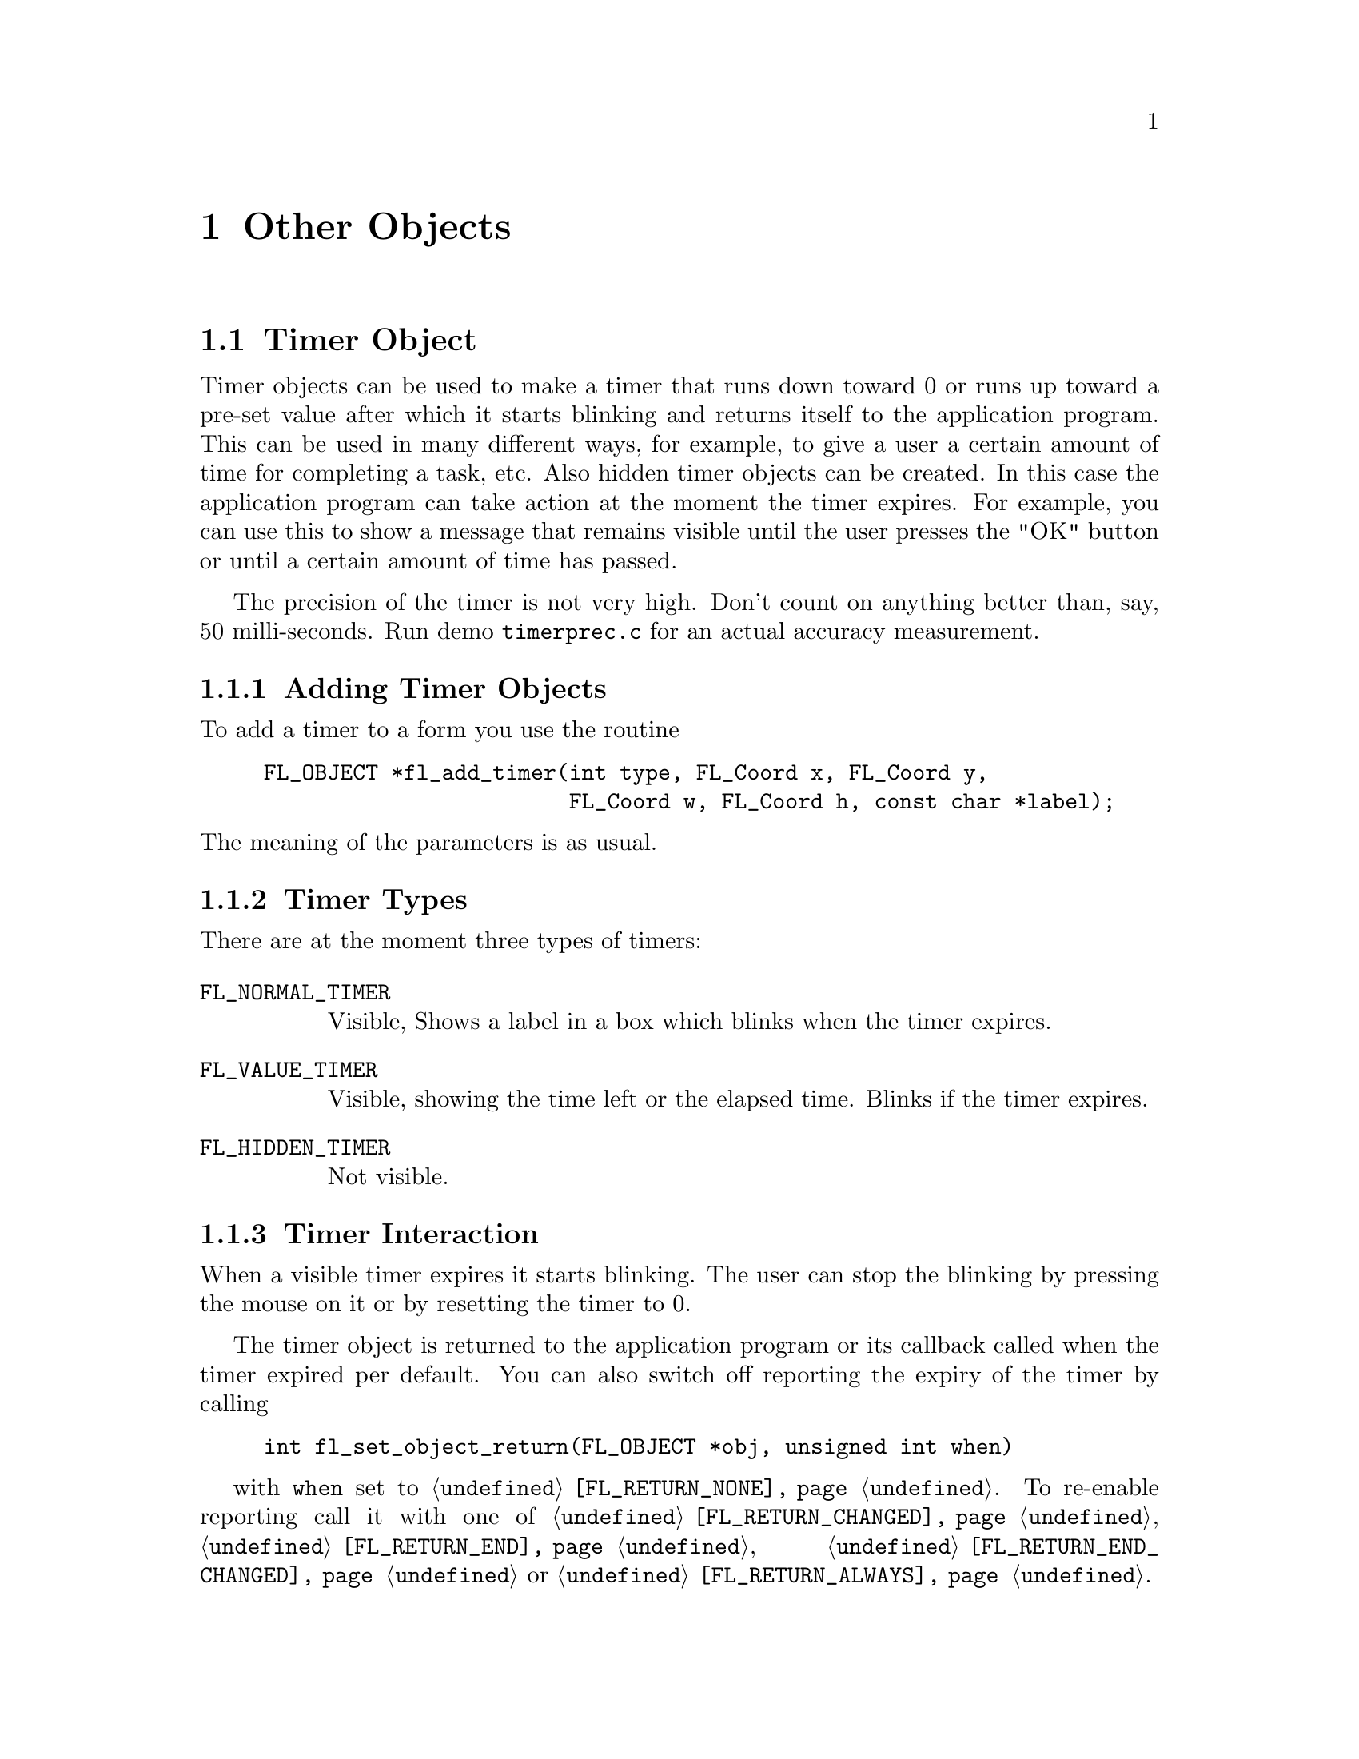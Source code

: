 @node Part III Other Objects
@chapter Other Objects


@ifnottex
@menu
* Timer Object:     Timer Object
* XYPlot Object:    XYPlot Object
* Canvas Object:    Canvas Object
@end menu

@end ifnottex


@node Timer Object
@section Timer Object

Timer objects can be used to make a timer that runs down toward 0 or
runs up toward a pre-set value after which it starts blinking and
returns itself to the application program. This can be used in many
different ways, for example, to give a user a certain amount of time
for completing a task, etc. Also hidden timer objects can be created.
In this case the application program can take action at the moment the
timer expires. For example, you can use this to show a message that
remains visible until the user presses the "OK" button or until a
certain amount of time has passed.

The precision of the timer is not very high. Don't count on anything
better than, say, 50 milli-seconds. Run demo @file{timerprec.c} for an
actual accuracy measurement.


@ifnottex

@menu
* Adding Timer Objects:    Adding Timer Objects
* Timer Types:             Timer Types
* Timer Interaction:       Timer Interaction
* Other Timer Routines:    Other Timer Routines
* Timer Attributes:        Timer Attributes
* Remarks:                 Timer Remarks
@end menu

@end ifnottex


@node Adding Timer Objects
@subsection Adding Timer Objects

To add a timer to a form you use the routine
@findex fl_add_timer()
@anchor{fl_add_timer()}
@example
FL_OBJECT *fl_add_timer(int type, FL_Coord x, FL_Coord y,
                        FL_Coord w, FL_Coord h, const char *label);
@end example
@noindent
The meaning of the parameters is as usual.


@node Timer Types
@subsection Timer Types

There are at the moment three types of timers:
@table @code
@tindex FL_NORMAL_TIMER
@item FL_NORMAL_TIMER
Visible, Shows a label in a box which blinks when the timer expires.
@tindex FL_VALUE_TIMER
@item FL_VALUE_TIMER
Visible, showing the time left or the elapsed time. Blinks if the
timer expires.
@tindex FL_HIDDEN_TIMER
@item FL_HIDDEN_TIMER
Not visible.
@end table


@node Timer Interaction
@subsection Timer Interaction

When a visible timer expires it starts blinking. The user can stop the
blinking by pressing the mouse on it or by resetting the timer to 0.

The timer object is returned to the application program or its
callback called when the timer expired per default. You can
also switch off reporting the expiry of the timer by calling
@example
int fl_set_object_return(FL_OBJECT *obj, unsigned int when)
@end example
with @code{when} set to @code{@ref{FL_RETURN_NONE}}. To re-enable
reporting call it with one of @code{@ref{FL_RETURN_CHANGED}},
@code{@ref{FL_RETURN_END}}, @code{@ref{FL_RETURN_END_CHANGED}} or
@code{@ref{FL_RETURN_ALWAYS}}.


@node Other Timer Routines
@subsection Other Timer Routines

To set the timer to a particular value use
@findex fl_set_timer()
@anchor{fl_set_timer()}
@example
void fl_set_timer(FL_OBJECT *obj, double delay);
@end example
@noindent
@code{delay} gives the number of seconds the timer should run.
Use 0.0 to reset/de-blink the timer.

To obtain the time left in the timer use
@findex fl_get_timer()
@anchor{fl_get_timer()}
@example
double fl_get_timer(FL_OBJECT *obj);
@end example

 By default, a timer counts down toward zero and the value shown (for
@code{FL_VALUE_TIMER}s) is the time left until the timer expires. You
can change this default so the timer counts up and shows elapsed time
by calling
@findex fl_set_timer_countup()
@anchor{fl_set_timer_countup()}
@example
void fl_set_timer_countup(FL_OBJECT *obj, int yes_no);
@end example
@noindent
with a true value for the argument @code{yes_no}.

 A timer can be temporarily suspended (stopwatch) using the following
routine
@findex fl_suspend_timer()
@anchor{fl_suspend_timer()}
@example
void fl_suspend_timer(FL_OBJECT *obj);
@end example
@noindent
and later be resumed by
@findex fl_resume_timer()
@anchor{fl_resume_timer()}
@example
void fl_resume_timer(FL_OBJECT *obj);
@end example
@noindent
Unlike @code{@ref{fl_set_timer()}} a suspended timer keeps its
internal state (total delay, time left etc.), so when it is resumed,
it starts from where it was suspended.

Finally there is a routine that allows the application program to
change the way the time is presented in @code{FL_VALUE_TIMER}:
@tindex FL_TIMER_FILTER
@findex fl_set_timer_filter()
@anchor{fl_set_timer_filter()}
@example
typedef char *(FL_TIMER_FILTER)(FL_OBJECT *obj, double secs);
FL_TIMER_FILTER fl_set_timer_filter(FL_OBJECT *obj,
                                    FL_TIMER_FILTER filter);
@end example
@noindent
The function @code{filter} receives the timer ID and the time left for
count-down timers and the elapsed time for up-counting timers (in
units of seconds) and should return a string representation of the
time. The default filter returns the time in a
@code{hour:minutes:seconds.fraction} format.


@node Timer Attributes
@subsection Timer Attributes

Never use @code{FL_NO_BOX} as the boxtype for @code{FL_VALUE_TIMER}s.

The first color argument (@code{col1}) to
@code{@ref{fl_set_object_color()}} controls the color of the timer,
the second (@code{col2}) is the blinking color.


@node Timer Remarks
@subsection Remarks

Although having different APIs and the appearance of a different
interaction behaviour, the way timers and timeout callbacks work is
almost identical with one exception: you can deactivate a timer by
deactivating the form it belongs to. While the form is deactivated,
the timers callback will not be called, even if it expires. The
interaction will only resume when the form is activated again.

See @file{timer.c} for the use of timers.


@node XYPlot Object
@section XYPlot Object

A xyplot object gives you an easy way to display a tabulated function
generated on the fly or from an existing data file. An active xyplot
is also available to model and/or change a function.


@ifnottex

@menu
* Adding XYPlot Objects:   Adding XYPlot Objects
* XYPlot Types:            XYPlot Types
* XYPlot Interaction:      XYPlot Interaction
* Other XYPlot Routines:   Other XYPlot Routines
* XYPlot Attributes:       XYPlot Attributes
* Remarks:                 XYPlot Remarks
@end menu

@end ifnottex


@node Adding XYPlot Objects
@subsection Adding XYPlot Objects

To add an xyplot object to a form use the routine
@findex fl_add_xyplot()
@anchor{fl_add_xyplot()}
@example
FL_OBJECT *fl_add_xyplot(int type, FL_Coord x, FL_Coord y,
                         FL_Coord w, FL_Coord h, const char *label);
@end example
@noindent
It shows an empty box on the screen with the label per default below it.


@node XYPlot Types
@subsection XYPlot Types

The following types are available:
@table @code
@tindex FL_NORMAL_XYPLOT
@item FL_NORMAL_XYPLOT
A solid line is drawn through the data points.
@tindex FL_SQUARE_XYPLOT
@item FL_SQUARE_XYPLOT
Data drawn as a solid line plus squares at data points.
@tindex FL_CIRCLE_XYPLOT
@item FL_CIRCLE_XYPLOT
Data drawn as a solid line plus circles at data points.
@tindex FL_FILL_XYPLOT
@item FL_FILL_XYPLOT
Data drawn as a solid line with the area under the curve filled.
@tindex FL_POINTS_XYPLOT
@item FL_POINTS_XYPLOT
Only data points are drawn with. per default, stars.
@tindex FL_LINEPOINTS_XYPLOT
@item FL_LINEPOINTS_XYPLOT
Data drawn as a solid line plus, per default, stars at data point.
@tindex FL_DASHED_XYPLOT
@item FL_DASHED_XYPLOT
Data drawn as a dashed line.
@tindex FL_DOTTED_XYPLOT
@item FL_DOTTED_XYPLOT
Data drawn as a dotted line.
@tindex FL_DOTDASHED_XYPLOT
@item FL_DOTDASHED_XYPLOT
Data drawn as a dash-dot-dash line.
@tindex FL_IMPULSE_XYPLOT
@item FL_IMPULSE_XYPLOT
Data drawn by vertical lines.
@tindex FL_ACTIVE_XYPLOT
@item FL_ACTIVE_XYPLOT
Data drawn as a solid line plus squares at data points, accepting
manipulations.
@tindex FL_EMPTY_XYPLOT
@item FL_EMPTY_XYPLOT
Only the axes are drawn.
@end table

All xyplots display the curve auto-scaled to fit the plotting area.
Although there is no limitation on the actual data, a non-monotonic
increasing (or decreasing) x-axis might be plotted incorrectly. For
@code{FL_ACTIVE_PLOT} the x-coordinate of the data must be
monotonically increasing.

XYPlots of type @code{FL_POINTS_XYPLOT} and
@code{FL_LINEPOINTS_XYPLOT} are special in that the application can
change the symbol drawn on the data point.


@node XYPlot Interaction
@subsection XYPlot Interaction

Only @code{FL_ACTIVE_XYPLOT} report mouse events by default. Clicking
and dragging the data points (marked with little squares) will change
the data and result in the object getting returned to the application
(or the object's callback getting invoked). By default, the reporting
happens only when the mouse is released. In some situations, reporting
changes as soon as they happen might be desirable. To control when
mouse events are returned use the function
@example
int fl_set_object_return(FL_OBJECT *obj, unsigned int when);
@end example
where @code{when} can have the folowing values:
@table @code
@item @ref{FL_RETURN_NONE}
Never return or invoke callback.

@item @ref{FL_RETURN_END_CHANGED}
Return or invoke callback at end (mouse release) if one of the points
has been moved to a different place. This is the default.

@item @ref{FL_RETURN_CHANGED}
Return or invoke callback whenever a point has been moved.

@item @ref{FL_RETURN_END}
Return or invoke callback at end (mouse release) regardless if a
point has been moved is changed or not.

@item @ref{FL_RETURN_ALWAYS}
Return or invoke callback when a point has been moved or the mouse
button has been release).
@end table

Please note: a object can also been in inspect mode (see function
@code{@ref{fl_set_xyplot_inspect()}} below). In this case the object
gets returned (or its callback invoked) for all of the above settings
except (@code{@ref{FL_RETURN_NONE}}) when the mouse was released on
top of such one of the points.


To obtain the current value of the point that has changed, use the
routine
@findex fl_get_xyplot()
@anchor{fl_get_xyplot()}
@example
void fl_get_xyplot(FL_OBJECT *obj, float *x, float *y, int *i);
@end example
@noindent
where via @code{i} the data index (starting from 0) is returned while
@code{x}, @code{y} is the actual data point. If no point is changed,
@code{i} is set to -1.

It is possible to not to draw the squares that mark an active plot
using the following routine
@findex fl_set_xyplot_mark_active()
@anchor{fl_set_xyplot_mark_active()}
@example
void fl_set_xyplot_mark_active(FL_OBJECT *obj, int yes_no);
@end example
@noindent
with @code{yes_no} being set to false (0).

To set or replace the data for an xyplot, use
@findex fl_set_xyplot_data()
@anchor{fl_set_xyplot_data()}
@findex fl_set_xyplot_data_double()
@anchor{fl_set_xyplot_data_double()}
@example
void fl_set_xyplot_data(FL_OBJECT *obj, float *x, float *y, int n,
                        const char *title, const char *xlabel,
                        const char *ylabel);
void fl_set_xyplot_data_double(FL_OBJECT *obj, double *x, double *y, int n,
                               const char *title, const char *xlabel,
                               const char *ylabel);
@end example
@noindent
(The @code{fl_set_xyplot_data_double()} function allows to pass data
of type @code{double} but which get "demoted" to @code{float} type
when assigned to the xyplot object.) Here @code{x}, @code{y} is the
tabulated function, and @code{n} is the number of data points. If the
xyplot object being set exists already, old data will be cleared. Note
that the tabulated function is copied internally so you can free or do
whatever you want with the @code{x} and @code{y} arrays after the
function returns. @code{title} is a title that is drawn above the
XYPlot and @code{xlabel} and @code{ylabel} are the labels drawn at the
x- and y-axes.

You can also load a tabulated function from a file using the following
routine
@findex fl_set_xyplot_file()
@anchor{fl_set_xyplot_file()}
@example
int fl_set_xyplot_file(FL_OBJECT *obj, const char *filename,
                       const char *title, const char *xlabel,
                       const char *ylabel);
@end example
@noindent
The data file should be an ASCII file consisting of data lines. Each
data line must have two columns, indicating the (x,y) pair with a
space, tab or comma separating the two columns. Lines that
start with any of @code{!}, @code{;} or @code{#} are considered to be
comments and are ignored. The functions returns the number of data
points successfully read or 0 if the file couldn't be opened.

To get a copy of the current XYPLot data, use
@findex fl_get_xyplot_data_size()
@anchor{fl_get_xyplot_data_size()}
@findex fl_get_xyplot_data()
@anchor{fl_get_xyplot_data()}
@example
int fl_get_xyplot_data_size(FL_OBJECT *obj);
void fl_get_xyplot_data(FL_OBJECT *obj, float x[], float y[], int *n);
@end example
@noindent
The first function returns the number of data points which the second
will return. The caller must supply the space for the data returned
by @code{fl_get_xyplot_data()}. The last argument of that function is
again the number of points that got returned.

All XYPlot objects can be made aware of mouse clicks by using the
following routine
@findex fl_set_xyplot_inspect()
@anchor{fl_set_xyplot_inspect()}
@example
void fl_set_xyplot_inspect(FL_OBJECT *obj, int yes_no);
@end example
@noindent
Once an XYPlot is in inspect mode, whenever the mouse is released and
the mouse position is on one of the data point, the object is returned
to the caller or its callback is invoked. You then can use
@code{@ref{fl_get_xyplot()}} to find out which point the mouse was
clicked on.

Another, perhaps even more general, way to read-off the values from an
XYPlot is to use a posthandler or an overlay positioner. See demo
@file{xyplotall.c} for the use of posthandler and
@file{positionerXOR.c} for an example of reading-off xyplot values
using an overlap positioner.


@node Other XYPlot Routines
@subsection Other XYPlot Routines

There are several routines to change the appearance of an XYPlot.
First of all, you can change the number of tic marks using the
following routine
@findex fl_set_xyplot_xtics()
@anchor{fl_set_xyplot_xtics()}
@findex fl_set_xyplot_ytics()
@anchor{fl_set_xyplot_ytics()}
@example
void fl_set_xyplot_xtics(FL_OBJECT *obj, int major, int minor);
void fl_set_xyplot_ytics(FL_OBJECT *obj, int major, int minor);
@end example
@noindent
where @code{major} and @code{minor} are the number of tic marks to be
placed on the plot and the number of divisions between major tic
marks. In particular, -1 suppresses the tic marks completely while 0
restores the default settings.

Note that the actual scaling routine may choose a value other than
that requested if it decides that this would make the plot look nicer,
thus @code{major} and @code{minor} are only taken as a hint to the
scaling routine. However, in almost all cases the scaling routine will
not generate a major that differs from the requested value by more
than 3.

It is possible to label the major tic marks with alphanumerical
characters instead of numerical values. To this end, use the following
routines
@findex fl_set_xyplot_alphaxtics()
@anchor{fl_set_xyplot_alphaxtics()}
@findex fl_set_xyplot_alphaytics()
@anchor{fl_set_xyplot_alphaytics()}
@example
void fl_set_xyplot_alphaxtics(FL_OBJECT *obj, const char *major,
                              const char *minor);
void fl_set_xyplot_alphaytics(FL_OBJECT *obj, const char *major,
                              const char *minor);
@end example
@noindent
where @code{major} is a string specifying the labels with the embedded
character @code{|} that specifies major divisions. For example, to
label a plot with Monday, Tuesday etc, @code{major} should be given as
@code{Monday|Tuesday|...}. Parameter @code{minor} is currently unused
and the minor divisions are set to 1, i.e, no divisions between major
tic marks. Naturally the number of major/minor divisions set by this
routine and @code{@ref{fl_set_xyplot_xtics()}} and
@code{@ref{fl_set_xyplot_ytics()}} can't be active at the same time
and the one that gets used is the one that was set last.

The above two functions can be used to specify non-uniform and
arbitary major divisions. To achieve this, you should embed the major
tic location information in the alphanumerical text. The location
information is introduced by the @ symbol and followed by a float
number specifying the coordinates in world coordinates. The entire
location info should follow the label. For example,
@code{"Begin@@1.0|3/4@@0.75|1.9@@1.9"} will produce three major tic
marks at 0.75, 1.0, and 1.9 and labeled "3/4", "begin", and "1.9".

To get a gridded XYPlot, use the following routine
@findex fl_set_xyplot_xgrid()
@anchor{fl_set_xyplot_xgrid()}
ffindex fl_set_xyplot_ygrid()
@example
void fl_set_xyplot_xgrid(FL_OBJECT *obj, int xgrid);
void fl_set_xyplot_ygrid(FL_OBJECT *obj, int ygrid);
@end example
@noindent
where @code{xgrid} and @code{ygrid} can be one of the following
@table @code
@tindex FL_GRID_NONE
@item FL_GRID_NONE
No grid.
@tindex FL_GRID_MAJOR
@item FL_GRID_MAJOR
Grid for the major divisions.
@tindex FL_GRID_MINOR
@item FL_GRID_MINOR
Grid for the major and minor divisions.
@end table

The grid line by default is drawn using a dotted line, which you can
change using the following routine
@findex fl_set_xyplot_grid_linestyle()
@anchor{fl_set_xyplot_grid_linestyle()}
@example
int fl_set_xyplot_grid_linestyle(FL_OBJECT *obj, int style);
@end example
@noindent
where @code{style} is the line style (@code{FL_SOLID}, @code{FL_DASH}
etc. @xref{Part IV Drawing Objects, , Drawing Objects}, for a
complete list). The function returns the old grid linestyle.

By default, the plotting area is automatically adjusted for tic labels
and titles so that a maximum plotting area results. This can be
undesirable in certain situations. To control the plotting area
manually, the following routines can be used
@findex fl_set_xyplot_fixed_xaxis()
@anchor{fl_set_xyplot_fixed_xaxis()}
@findex fl_set_xyplot_fixed_yaxis()
@anchor{fl_set_xyplot_fixed_yaxis()}
@example
void fl_set_xyplot_fixed_xaxis(FL_OBJECT *obj, const char *lm,
                               const char *rm)
void fl_set_xyplot_fixed_yaxis(FL_OBJECT *obj, const char *bm,
                               const char *tm)
@end example
@noindent
where @code{lm} and @code{rm} specify the right and left margin,
respectively, and @code{bm} and @code{tm} the bottom and top margins.
The pixel amounts are computed using the current label font and size.
Note that even for y-axis margins the length of the string, not the
height, is used as the margin, thus to leave space for one line of
text, a single character (say @code{m}) or two narrow characters (say
@code{ii}) should be used.

To restore automatic margin computation, set all margins to
@code{NULL}.

To change the size of the symbols drawn at data points, use the
following routine
@findex fl_set_xyplot_symbolsize()
@anchor{fl_set_xyplot_symbolsize()}
@example
void fl_set_xyplot_symbolsize(FL_OBJECT *obj, int size);
@end example
@noindent
where @code{size} should be given in pixels. The default is 4.

For @code{FL_POINTS_XYPLOT} and @code{FL_LINEPOINTS_XYPLOT} (main
plot or overlay), the application program can change the symbol using
the following routine
@tindex FL_XYPLOT_SYMBOL
@findex fl_set_xyplot_symbol()
@anchor{fl_set_xyplot_symbol()}
@example
typedef void (*FL_XYPLOT_SYMBOL)(FL_OBJECT *, int id,
                                 FL_POINT *p, int n, int w, int h);
FL_XYPLOT_SYMBOL fl_set_xyplot_symbol(FL_OBJECT *obj, int id,
                                      FL_XYPLOT_SYMBOL symbol);
@end example
@noindent
where @code{id} is the overlay id (0 means the main plot, and you can
use -1 to indicate all), and @code{symbol} is a pointer to the
function that will be called to draw the symbols on the data point.
The parameters passed to this function are the object pointer, the
overlay @code{id}, the center of the symbol (@code{p->x},
@code{p->y}), the number of data points (@code{n}) and the preferred
symbol size (@code{w}, @code{h}). If the type of the XYPlot
corresponding to @code{id} is not @code{FL_POINTS_XYPLOT} or
@code{FL_LINESPOINTS_XYPLOT}, the function will not be called.

To change or example a @code{FL_LINEPOINTS_XYPLOT} XYPlot to plot
filled small circles instead of the default crosses, the following
code could be used
@example
void drawsymbol(FL_OBJECT *obj, int id,
                FL_POINT *p, int n, int w, int h) @{
    int r = (w + h) / 4;
    FL_POINT *ps = p + n;

    for (; p < ps; p++)
        fl_circf(p->x, p->y, r, FL_BLACK);
@}

...
fl_set_xyplot_symbol(xyplot, 0, drawsymbol);
...
@end example

If a Xlib drawing routine is used it should use the current active
window (@code{FL_ObjWin(obj)}) and the current GC. Take care not to
call routines inside the @code{drawsymbol()} function that could
trigger a redraw of the XYPlot (such as
@code{@ref{fl_set_object_color()}}, @code{@ref{fl_set_xyplot_data()}}
etc.).

To use absolute bounds as opposed to actual bounds in data, use the
following routines
@findex fl_set_xyplot_xbounds()
@anchor{fl_set_xyplot_xbounds()}
@findex fl_set_xyplot_ybounds()
@anchor{fl_set_xyplot_ybounds()}
@example
void fl_set_xyplot_xbounds(FL_OBJECT *obj, double min, double max);
void fl_set_xyplot_ybounds(FL_OBJECT *obj, double min, double max);
@end example
@noindent
Data that fall outside of the range set this way will be clipped. To
restore autoscaling, call the function with @code{max} and @code{min}
set to exactly the same value. To reverse the axes (e.g., @code{min}
at right and @code{max} at left), set @code{min > max} for that axis.

To get the current bounds, use the following routines
@findex fl_get_xyplot_xbounds()
@anchor{fl_get_xyplot_xbounds()}
@findex fl_get_xyplot_ybounds()
@anchor{fl_get_xyplot_ybounds()}
@example
void fl_get_xyplot_xbounds(FL_OBJECT *obj, float *min, float *max);
void fl_get_xyplot_ybounds(FL_OBJECT *obj, float *min, float *max);
@end example
@noindent
Note that the bounds returned are the bounds used in clipping the
data, which are not necessarily the bounds used in computing the
world/screen mapping due to tic rounding.

To replace the value of a particular point use the routine
@findex fl_replace_xyplot_point()
@anchor{fl_replace_xyplot_point()}
@example
void fl_replace_xyplot_point(FL_OBJECT *obj, int index,
                             double x, double y);
@end example
@noindent
Here @code{index} is the index of the value to be replaced. The first
value has an index of 0.

It is possible to overlay several plots together using the following
call
@findex fl_add_xyplot_overlay()
@anchor{fl_add_xyplot_overlay()}
@example
void fl_add_xyplot_overlay(FL_OBJECT *obj, int id, float *x, float *y,
                           int npoints, FL_COLOR col);
@end example
@noindent
where @code{id} must be between 1 and
@tindex FL_MAX_XYPLOTOVERLAY
@code{FL_MAX_XYPLOTOVERLAY} (currently 32). Again, the data is copied to
an internal buffer (old data are freed if necessary).

As for the base data, a data file can be used to specify the (x,y)
function
@findex fl_add_xyplot_overlay_file()
@anchor{fl_add_xyplot_overlay_file()}
@example
int fl_add_xyplot_overlay_file(FL_OBJECT *obj, int ID,
                               const char *file, FL_COLOR col);
@end example
@noindent
The function returns the number of data points successfully read. The
type (@code{FL_NORMAL_XYPLOT} etc.) used in overlay plot is the same
as the object itself. To change an overlay style, use the following
call
@findex fl_set_xyplot_overlay_type()
@anchor{fl_set_xyplot_overlay_type()}
@example
void fl_set_xyplot_overlay_type(FL_OBJECT *obj, int id, int type);
@end example
@noindent
Note that although the API of adding an overlay is similar to adding
an object, an XYPlot overlay is not a separate object. It is simply a
property of an already existing XYPlot object.

To get the data of an overlay, use the following routine
@findex fl_get_xyplot_overlay_data()
@anchor{fl_get_xyplot_overlay_data()}
@example
void fl_get_xyplot_overlay_data(FL_OBJECT *obj, int id,
                                float x[], float y[], int *n);
@end example
@noindent
where @code{id} specifies the overlay number between 1 and
@code{FL_MAX_XYPLOTOVERLAY} or the number set via
@code{@ref{fl_set_xyplot_maxoverlays()}} (see below). (Actually, when
@code{id} is zero, this function returns the base data). The caller
must supply the storage space for the data. Upon function return,
@code{n} will be set to the number of data points retrieved.

Sometimes it may be more convenient and efficient to get the pointer
to the data rather than a copy of the data. To this end, the following
routine is available
@findex fl_get_xyplot_data_pointer()
@anchor{fl_get_xyplot_data_pointer()}
@example 
void fl_get_xyplot_data_pointer(FL_OBJECT *obj, int id,
                                float **x, float **y, int *n);
@end example
@noindent
Upon function return, @code{x} and @code{y} are set to point to the
data storage. You're free to modify the data and redraw the XYPlot
(via @code{@ref{fl_redraw_object()}}). The pointers returned may not
be freed.

If needed, the maximum number of overlays an object can have (which by
default is 32) can be changed using the following routine
@findex fl_set_xyplot_maxoverlays()
@anchor{fl_set_xyplot_maxoverlays()}
@example
int fl_set_xyplot_maxoverlays(FL_OBJECT *obj, int maxoverlays);
@end example
@noindent
The function returns the previous maximum number of overlays.

To obtain the number of data points, use the following routine
@findex fl_get_xyplot_numdata()
@anchor{fl_get_xyplot_numdata()}
@example
int fl_get_xyplot_numdata(FL_OBJECT *obj, int id);
@end example
@noindent
where @code{id} is the overlay ID with 0 being the base data set.

To insert a point into an xyplot, use the following routine
@findex fl_insert_xyplot_data()
@anchor{fl_insert_xyplot_data()}
@example
void fl_insert_xyplot_data(FL_OBJECT *obj, int id, int n,
                           double x, double y);
@end example
@noindent
where @code{id} is the overlay ID; @code{n} is the index of the point
after which the data new point specified by @code{x} and @code{y} is
to be inserted. Set @code{n} to -1 to insert the point in front. To
append to the data, set @code{n} to be equal or larger than the return
value of @code{fl_get_xyplot_numdata(obj, id)}.

To delete an overlay, use the following routine
@findex fl_delete_xyplot_overlay()
@anchor{fl_delete_xyplot_overlay()}
@example
void fl_delete_xyplot_overlay(FL_OBJECT *obj, int id);
@end example

It is possible to place inset texts on an XYPlot using the following
routine (up to @code{FL_MAX_XYPLOTOVERLAY} or the value set via
@code{@ref{fl_set_xyplot_maxoverlays()}} of such insets can be
accommodated):
@findex fl_add_xyplot_text()
@anchor{fl_add_xyplot_text()}
@example
void fl_add_xyplot_text(FL_OBJECT *obj, double x, double y,
                        const char *text, int align, FL_COLOR col);
@end example
@noindent
where @code{x} and @code{y} are the (world) coordinates where text
is to be placed and align specifies the placement options relative
to the specified point (See @code{@ref{fl_set_object_lalign()}} for
valid options). If you for example specify @code{FL_ALIGN_LEFT}, the
text will appear on the left of the point and flushed toward the point
(see Fig. 21.1). This is mostly consistent with the label alignment
except that now the bounding box (of the point) is of zero dimension.
Normal text interpretation applies, i.e., if text starts with @code{@@}
a symbol is drawn.

To remove an inset text, use the following routine
@findex fl_delete_xyplot_text()
@anchor{fl_delete_xyplot_text()}
@example
void fl_delete_xyplot_text(FL_OBJECT *obj, const char *text);
@end example

Another kind of inset is the "keys" to the plots. A key is the
combination of drawing a segment of the plot line style with a piece
of text that describes what the corrsponding line represents.
Obviously, keys are most useful when you have more than one plot
(i.e.@: overlays). To add a key to a particular plot, use the
following routine
@findex fl_set_xyplot_key()
@anchor{fl_set_xyplot_key()}
@example
void fl_set_xyplot_key(FL_OBJECT *obj, int id, const char *keys);
@end example
@noindent
where @code{id} again is the overlay ID. To remove a key, set the key
to @code{NULL}. All the keys will be drawn together inside a box. The
position of the keys can be set via
@findex fl_set_xyplot_key_position()
@anchor{fl_set_xyplot_key_position()}
@example
void fl_set_xyplot_key_position(FL_OBJECT *obj, float x, float y,
                                int align)
@end example
@noindent
where @code{x} and @code{y} should be given in world coordinate
system. @code{align} specifies the alignment of the entire key box
relative to the given position (see Fig.21.1).

The following routine combines the above two functions and may be more
convenient to use
@findex fl_set_xyplot_keys()
@anchor{fl_set_xyplot_keys()}
@example
void fl_set_xyplot_keys(FL_OBJECT *obj, char *keys[],
                         float x, float y, int align);
@end example
@noindent
where @code{keys} specifies the keys for each plot. The last element
of the array must be @code{NULL} to indicate the end. The array index
is the plot id, i.e., @code{key[0]} is the key for the base plot,
@code{key[1]} the key for the the first overlay etc.

To change the font the key text uses, the following routine is available
@findex fl_set_xyplot_key_font()
@anchor{fl_set_xyplot_key_font()}
@example
void fl_set_xyplot_key_font(FL_OBJECT *obj, int style, int size);
@end example

Data may be interpolated using an nth order Lagrangian polynomial:
@findex fl_set_xyplot_interpolate()
@anchor{fl_set_xyplot_interpolate()}
@example
void fl_set_xyplot_interpolate(FL_OBJECT *obj, int id, int degree,
                               double grid);
@end example
@noindent
where @code{id} is the overlay ID (use 0 for the base data set);
@code{degree} is the order of the polynomial to use and @code{grid} is
the working grid onto which the data are to be interpolated. To
restore the default linear interpolation, use @code{degree} set to 0
or 1.

To change the line thickness of an xyplot (base data or overlay), the
follow routine is available:
@findex fl_set_xyplot_linewidth()
@anchor{fl_set_xyplot_linewidth()}
@example
void fl_set_xyplot_linewidth(FL_OBJECT *obj, int id, int width);
@end example
Again, use a @code{id} of value 0 to indicate the base data. Setting
@code{width} to zero restores the server default and typically is the
fastest.

By default, a linear scale in both the x and y direction is used. To
change the scaling, use the following call
@findex fl_set_xyplot_xscale()
@anchor{fl_set_xyplot_xscale()}
@findex fl_set_xyplot_yscale()
@anchor{fl_set_xyplot_yscale()}
@example
void fl_set_xyplot_xscale(FL_OBJECT *obj, int scale, double base);
void fl_set_xyplot_yscale(FL_OBJECT *obj, int scale, double base);
@end example
@noindent
where the valid scaling options for scale are
@tindex FL_LINEAR
@tindex FL_LOG
@code{FL_LINEAR} and @code{FL_LOG}, and @code{base} is used only for
@code{FL_LOG} and in that case it is the base of the logarithm to be
used.

Use the following routine to clear an xyplot
@findex fl_clear_xyplot()
@anchor{fl_clear_xyplot()}
@example
void fl_clear_xyplot(FL_OBJECT *obj);
@end example
@noindent
This routine frees all data associated with an XYPlot, including all
overlays and all inset texts. This routine does not reset all plotting
options, such as line thickness, major/minor divisions etc.@: nor does
it free all memories associated with the XYPlot, for this
@code{@ref{fl_free_object()}} is needed.

The mapping between the screen coordinates and data can be obtained
using the following routines
@findex fl_get_xyplot_xmapping()
@anchor{fl_get_xyplot_xmapping()}
@findex fl_get_xyplot_ymapping()
@anchor{fl_get_xyplot_ymapping()}
@example
void fl_get_xyplot_xmapping(FL_OBJECT *obj, float *a, float *b);
void fl_get_xyplot_xmapping(FL_OBJECT *obj, float *a, float *b);
@end example
@noindent
where @code{a} and @code{b} are the mapping constants and are used as
follows:
@example
screenCoord = a * data + b                 (linear scale)
screenCoord = a * log(data) / log(p) + b   (log scale)
@end example
@noindent
where @code{p} is the base of the requested logarithm.

If you need to do conversions only occasionally (for example,
converting the position of a mouse click to a data point or vice
versa) the following routines might be more convenient
@findex fl_xyplot_s2w()
@findex fl_xyplot_w2s()
@anchor{fl_xyplot_s2w()}
@anchor{fl_xyplot_w2s()}
@example
void fl_xyplot_s2w(FL_OBJECT *obj, double sx, double sy,
                   float *wx, float *wy);
void fl_xyplot_w2s(FL_OBJECT *obj, double wx, double wy,
                   float *sx, float *sy);
@end example
@noindent
where @code{sx} and @code{sy} are the screen coordinates and @code{wx}
and @code{wy} are the world coordinates.

Finally, there's a function for returning the coordinates of the
area of the object used for drawing the data (i.e. the area, when
axes are displayed, which is enclosed by the axes):
@findex fl_get_xyplot_screen_area()
@anchor{fl_get_xyplot_screen_area()}
@findex fl_get_xyplot_world_area()
@anchor{fl_get_xyplot_world_area()}
@example
void fl_get_xyplot_screen_area(FL_OBJECT *obj,
                               FL_COORD *llx, FL_COORD *lly,
                               FL_COORD *urx, FL_COORD *ury );
void fl_get_xyplot_world_area(FL_OBJECT *obj,
                              float  *llx, float  *lly,
                              float  *urx, float  *ury );
@end example
@noindent
where via @code{llx} and @code{lly} the coordinates of the lower
left hand corner and via @code{urx} and @code{ury} those of the
upper right hand corner are returned. The first function returns
the corner positions in screen coordinates (relative to the object),
while the secoind returns them in "world" coordinates.


@node XYPlot Attributes
@subsection XYPlot Attributes

Don't use @code{FL_NO_BOX} as the boxtype of an XYPlot object that is
to be changed dynamically. To change the font size and style for the
tic labels, inset text etc., use @code{@ref{fl_set_object_lsize()}}
and @code{@ref{fl_set_object_lstyle()}}.

The first color argument (@code{col1}) to
@code{@ref{fl_set_object_color()}} controls the color of the box and
the second (@code{col2}) the actual XYPlot color.


@node XYPlot Remarks
@subsection Remarks


The interpolation routine is public and can be used in the application
program
@findex fl_interpolate()
@anchor{fl_interpolate()}
@example
int fl_interpolate(const float *inx, const float *iny, int num_in,
                   float *outx, float *outy, double grid, int ndeg);
@end example
@noindent
If successful, the function returns the number of points in the
interpolated function (@code{(inx[num_in - 1] - inx[0]) / grid +
1.01}), otherwise it returns -1. Upon return, @code{outx} and
@code{outy} are set to the interpolated values. The caller must
allocate the storage for @code{outx} and @code{outy}.

See @file{xyplotall.c} and @code{xyplotactive.c} for examples of the
use of XYPlot objects. There is also an example program called
@file{xyplotover.c}, which shows the use of overlays. In addition,
@code{xyplotall.c} shows a way of getting all mouse clicks without
necessarily using an active XYPlot.

It is possible to generate a PostScript output of an XYPlot. See the
function @code{@ref{fl_object_ps_dump()}} documented in Part V.




@node Canvas Object
@section Canvas Object

A canvas is a managed plain X (sub)window. It it different from the
free object in that a canvas is guaranteed to be associated with a
window that is not shared with any other object, thus an application
program has more freedom in utilizing a canvas, such as using its own
colormap or rendering double-buffered OpenGL in it etc. A canvas is
also different from a raw application window because a canvas is
decorated differently and its geometry is managed, e.g., you can use
@code{@ref{fl_set_object_resize()}} to control its position and size
after its parent form is resized.

@ifnottex

@menu
* Adding Canvas Objects:     Adding Canvas Objects
* Canvas Types:              Canvas Types
* Canvas Interaction:        Canvas Interaction
* Other Canvas Routines:     Other Canvas Routines
* Canvas Attributes:         Canvas Attributes
* OpenGL Canvas:             OpenGL Canvas
@end menu

@end ifnottex


@node Adding Canvas Objects
@subsection Adding Canvas Objects

Adding an object To add a canvas to a form you use the routine
@findex fl_add_canvas()
@anchor{fl_add_canvas()}
@example
FL_OBJECT *fl_add_canvas(int type, FL_Coord x, FL_Coord y,
                         FL_Coord w, FL_Coord h, const char *label);
@end example
@noindent
The meaning of the parameters is as usual. The label is not drawn but
used as the window name for possible resource and playback purposes.
If label is empty, the window name will be generated on the fly as
@code{flcanvasn}, where @code{n = 0, 1,...}.

@node Canvas Types
@subsection Canvas Types

The only types of canvases currently available is
@tindex FL_NORMAL_CANVAS
@code{FL_NORMAL_CANVAS}.


@node Canvas Interaction
@subsection Canvas Interaction

The canvas class is designed to maximize the programmer's ability to
deal with situations where standard form classes may not be flexible
enough. With canvases, the programmer has complete control over
everything that can happen to a window. It thus doesn't work like
other objects that get returned by @code{@ref{fl_do_forms()}} etc.@:
or have their callbacks invoked.

Instead the user can request that for specific @code{X} events (not
XForms object events like @code{FL_PRESS}, @code{FL_KEYPRESS} etc.!)
callbacks are invoked that receive all information about the
@code{XEvent} that led to their invocation. This obviously requires
some understanding of how the X Window system works.

The interaction with a canvas is typically set up as follows. First,
you register the @code{X} events you're interested in and their
handlers using the following routine
@tindex FL_HANDLE_CANVAS
@findex fl_add_canvas_handler()
@anchor{fl_add_canvas_handler()}
@example
typedef int (*FL_HANDLE_CANVAS)(FL_OBJECT *obj, Window win,
                                int win_width, int win_height,
                                XEvent *xev, void *user_data);
void fl_add_canvas_handler(FL_OBJECT *obj, int event,
                           FL_HANDLE_CANVAS handler, void *user_data);
@end example
@noindent
where @code{event} is the @code{XEvent} type, e.g. @code{Expose} etc.
The @code{@ref{fl_add_canvas_handler()}} function first registers a
procedure with the event dispatching system of the Forms Library, then
it figures out the event masks corresponding to the event @code{event}
and invokes @code{@ref{fl_addto_selected_xevent()}} to solicit the
event from the server. Other book keeping (e.g.@: drawing the box that
encloses the canvas, etc.) is done by the object handler.

When a canvas handler is installed the library tries to set the
correct mask for the the @code{Xevent} (which then tells the X Window
system which events to pass on to the Forms Library). But since
translation from an @code{Xevent} to a @code{Xevent} mask is not
unique, the default translation of the @code{Xevent} to a mask may or
may not match exactly the intention of the application. Two events,
namely @code{MotionNotify} and @code{ButtonPress}, are likely
candidates that need further clarification from the application. There
are two functions to add or delete from the mask,
@code{@ref{fl_addto_selected_xevent()}} and
@code{@ref{fl_remove_selected_xevent()}}.

By default, when a mouse motion handler (i.e.@: for the
@code{MotionNotify} events) is registered, it is assumed that, while
the application wants to be informed about mouse movements, it's not
interested in a continous motion monitoring (tracking), thus per
default @code{MotionNotify} events are requested with
@code{PointerMotionHintMask} being set in the mask to reduce the
number of events generated. If this is not the case and in fact the
application wants to use the mouse motion as some type of graphics
control, the default behavior would appear "jerky" as not every mouse
motion is reported. To change the default behavior so that every mouse
motion is reported, you need to call
@code{@ref{fl_remove_selected_xevent()}} with mask set to
@code{PointerMotionHintMask}. Furthermore, the mouse motion is
reported regardless if a mouse button is pressed or not. If the
application is interested in mouse motion only when a mouse button is
pressed @code{@ref{fl_remove_selected_xevent()}} should be called with
a mask of @code{PointerMotionMask|PointerMotionHintMask}.

With @code{ButtonPress} events you need to call
@code{@ref{fl_addto_selected_xevent()}} with a mask of
@code{OwnerGrabButtonMask} if you are to add or remove other canvas
handlers in the button press handler.

To remove a registered handler, use
@findex fl_remove_canvas_handler()
@anchor{fl_remove_canvas_handler()}
@example
void fl_remove_canvas_handler(FL_OBJECT *obj, int event,
                              FL_CANVAS_HANDLER handler);
@end example
@noindent
After this function call the canvas ceases to receive the events for
@code{event}. The corresponding default bits in the @code{XEvent} mask
as were set by @code{@ref{fl_add_canvas_handler()}} are cleared.
If you added extra ones with @code{@ref{fl_addto_selected_xevent()}}
you should reset them using @code{@ref{fl_remove_selected_xevent()}}.

To obtain the window ID of a canvas, use
@findex fl_get_canvas_id()
@anchor{fl_get_canvas_id()}
@example
Window fl_get_canvas_id(FL_OBJECT *obj);
@end example
@noindent
or use the generic function (macro) (recommended)
@findex FL_ObjWin()
@anchor{FL_ObjWin()}
@example
Window FL_ObjWin(FL_OBJECT *obj);
@end example
@noindent

Of course, the window ID only has a meaning after the form/canvas is
shown. When the canvas or the form the canvas is on is hidden (via
@code{@ref{fl_hide_object()}} or @code{@ref{fl_hide_form()}}), the
canvas window may be destroyed. If the canvas is shown again, a new
window ID for the canvas may be created. Thus recording the canvas
window ID in a static variable is not the right thing to do. It is
much safer (and it doesn't add any run-time overhead) to obtain the
canvas window ID via @code{@ref{FL_ObjWin()}} whenever it's needed. If
your application must show and hide the canvas/form repeatedly, you
might consider to "unmap" the window, a way of removing the window
from the screen without actually destroying it and later re-mapping
the window to show it. The Xlib API functions for doing this are
@code{XUnmapWindow()} and @code{XMapWindow()}. Both require two
arguments. the display, which you can determine by calling
@code{@ref{fl_get_display()}} and the window ID, which can be obtained
by using @code{form->window} if you want to (un)map a form or
@code{FL_ObjWin(obj)} for a canvas.


@node Other Canvas Routines
@subsection Other Canvas Routines

Upon canvas creation, all its window related attributes, e.g.@:
visual, depth and colormap etc., are inherited from its parent (i.e.@:
the window of the form the canvas belongs to). To modify any
attributes of the canvas, use the following routine
@findex fl_set_canvas_attributes()
@anchor{fl_set_canvas_attributes()}
@example
void fl_set_canvas_attributes(FL_OBJECT *obj, unsigned mask,
                              XSetWindowAttributes *xswa);
@end example
@noindent
See @code{XSetWindowAttributes()} for the definition of the structure
members. Note that this routine should not be used to manipulate
events.

Other functions exists that can be used to modify the color/visual
property of a canvas:
@findex fl_set_canvas_colormap()
@anchor{fl_set_canvas_colormap()}
@findex fl_get_canvas_colormap()
@anchor{fl_get_canvas_colormap()}
@findex fl_set_canvas_visual()
@anchor{fl_set_canvas_visual()}
@findex fl_set_canvas_depth()
@anchor{fl_set_canvas_depth()}
@findex fl_get_canvas_depth()
@anchor{fl_get_canvas_depth()}
@example
void fl_set_canvas_colormap(FL_OBJECT *obj, Colormap map);
Colormap fl_get_canvas_colormap(FL_OBJECT *obj);
void fl_set_canvas_visual(FL_OBJECT *obj, Visual *vi);
void fl_set_canvas_depth(FL_OBJECT *obj, int depth);
int fl_get_canvas_depth(FL_OBJECT *obj);
@end example
@noindent
Note that changing visual or depth does not generally make sense once
the canvas window is created (which happens when the parent form is
shown). Also, typically if you change the canvas visual, you probably
should also change the canvas depth to match the visual.

Caution should also applied when using
@code{@ref{fl_set_canvas_colormap()}}: when the canvas window goes
away, e.g.@: as a result of a call of @code{@ref{fl_hide_form()}}, the
colormap associated with the canvas is freed (destroyed). This likely
will cause problems if a single colormap is used for multiple canvases
as each canvas will attempt to free the same colormap, resulting in
an X error. If your application works this way, i.e.@: the same
colormap is used on multiple canvases (via
@code{@ref{fl_set_canvas_colormap()}}), you should use the following
routine to prevent the canvas from freeing the colormap:
@findex fl_share_canvas_colormap()
@anchor{fl_share_canvas_colormap()}
@example
void fl_share_canvas_colormap(FL_OBJECT *obj, Colormap colormap);
@end example
@noindent
This function works the same way as
@code{@ref{fl_set_canvas_colormap()}} except that it also sets a
internal flag so the colormap isn't freed when the canvas goes away.

By default, canvases are decorated with an @code{FL_DOWN_FRAME}. To
change the decoration, change the the boxtype of the canvas and the
boxtype will be translated into a frame that best approximates the
appearance of the request boxtype (e.g.@: a @code{FL_DOWN_BOX} is
translated into a @code{FL_DOWN_FRAME} etc). Note that not all frame
types are appropriate for decorations.

The following routine is provided to facilitate the creation of a
colormap appropriate for a given visual to be used with a canvas:
@findex fl_create_colormap()
@anchor{fl_create_colormap()}
@example
Colormap fl_create_colormap(XVisualInfo *xvinfo, int n_colors);
@end example
@noindent
where @code{n_colors} indicates how many colors in the newly created
colormap should be filled with XForms' default colors (to avoid
flashing effects). Note however, that the colormap entry 0 is
allocated with either black or white even if you specify 0 for
@code{n_colors}. To prevent this from happening (so you get a
completely empty colormap), set @code{n_colors} to -1. @xref{Part
IV Drawing Objects, , Drawing Objects}, on how to obtain the
@code{XVisualInfo} for the window. Depending on the window manager, a
colormap other than the default may not get installed correctly. If
you're working with such a window manager, you may have to install the
colormap yourself when the mouse pointer enters the canvas using
@code{XInstallColormap()}.

By default, objects with shortcuts appearing on the same form as the
canvas will "steal" keyboard inputs if they match the shortcuts. To
disable this feature, use the following routine with a false (0)
value for @code{yes_no}:
@findex fl_canvas_yield_to_shortcut()
@anchor{fl_canvas_yield_to_shortcut()}
@example
void fl_canvas_yield_to_shortcut(FL_OBJECT *obj, int yes_no);
@end example


@node Canvas Attributes
@subsection Canvas Attributes

Some of the attributes, such as boxtype, do not apply to the canvas
class.

The first color argument (@code{col1}) to
@code{@ref{fl_set_object_color()}} can be used to set the background
color of the canvas (by default, a canvas has no background color).
The second argument (@code{col2}) controls the decoration color (if
applicable).


@node OpenGL Canvas
@subsection OpenGL Canvas

Deriving specialized canvases from the general canvas object is
possible. See the next subsection for general approaches how this is
done. The following routines work for OpenGL (under X) as well as
Mesa, a free OpenGL clone.

To add an OpenGL canvas to a form, use the following routine
@findex fl_add_glcanvas()
@anchor{fl_add_glcanvas()}
@example
FL_OBJECT *fl_add_glcanvas(int type, FL_Coord x, FL_Coord y,
                           FL_Coord w, FL_Coord h, const char *label);
@end example
@noindent
where @code{type} is the same as for a normal canvas. A "glcanvas"
created this way will have the following attributes by default
@example
GLX_RGBA,
GLX_DEPTH_SIZE: 1,
GLX_RED_SIZE: 1, GLX_GREEN_SIZE: 1, GLX_BLUE_SIZE: 1,
GLX_DOUBLEBUFFER
@end example

The application program can modify these defaults using the following
routine (before the creation of glcanvases)
@findex fl_set_glcanvas_defaults()
@anchor{fl_set_glcanvas_defaults()}
@example
void fl_set_glcanvas_defaults(const int *attributes);
@end example
@noindent
See @code{glXChooseVisual()} for a list of valid attributes.

To get the current defaults use
@findex fl_get_glcanvas_defaults()
@anchor{fl_get_glcanvas_defaults()}
@example
void fl_get_glcanvas_defaults(int *attributes);
@end example

It is also possible to change the attributes on a canvas by canvas
basis by utilizing the following routine:
@findex fl_set_glcanvas_attributes()
@anchor{fl_set_glcanvas_attributes()}
@example
void fl_set_glcanvas_attributes(FL_OBJECT *obj, const int *attributes);
@end example
@noindent
Note that this routine can be used to change a glcanvas attributes on
the fly even if the canvas is already visible and active.

To obtain the attributes of a particular canvas, use the following routine
@findex fl_get_glcanvas_attributes()
@anchor{fl_get_glcanvas_attributes()}
@example
void fl_get_glcanvas_attributes(FL_OBJECT *obj, int attributes[]);
@end example
@noindent
The caller must supply the space for the attribute values.

To obtain the the glx context (for whatever purposes), use
@findex fl_get_glcanvas_context()
@anchor{fl_get_glcanvas_context()}
@example
GLXContext fl_get_glcanvas_context(FL_OBJECT *obj);
@end example

Note that by default the rendering context created by a glcanvas uses
direct rendering (i.e., by-passing the Xserver). To change this
default, i.e.@: to always render through the Xserver, use the following
routine:
@findex fl_set_glcanvas_direct()
@anchor{fl_set_glcanvas_direct()}
@example
void fl_set_glcanvas_direct(FL_OBJECT *obj, int yes_no);
@end example
@noindent
with the argument @code{yes_no} set to false (0).

Remember that OpenGL drawing routines always draw into the window the
current context is bound to. For application with a single canvas,
this is not a problem. In case of multiple canvases, the canvas driver
takes care of setting the proper context before invoking the expose
handler. In some cases, the application may want to draw into canvases
actively. In this case, explicit drawing context switching may be
required. To this end, use the following routine
@findex fl_activate_glcanvas()
@anchor{fl_activate_glcanvas()}
@example
void fl_activate_glcanvas(FL_OBJECT *obj);
@end example
@noindent
before drawing into glcanvas object.

Finally there is a routine that can be used to obtain the @code{XVisual}
information that is used to create the context
@findex fl_get_glcanvas_xvisualinfo()
@anchor{fl_get_glcanvas_xvisualinfo()}
@example
XVisualInfo *fl_get_glcanvas_xvisualinfo(FL_OBJECT *obj);
@end example
@noindent
See demo program @code{gl.c} for an example use of a glcanvas.
